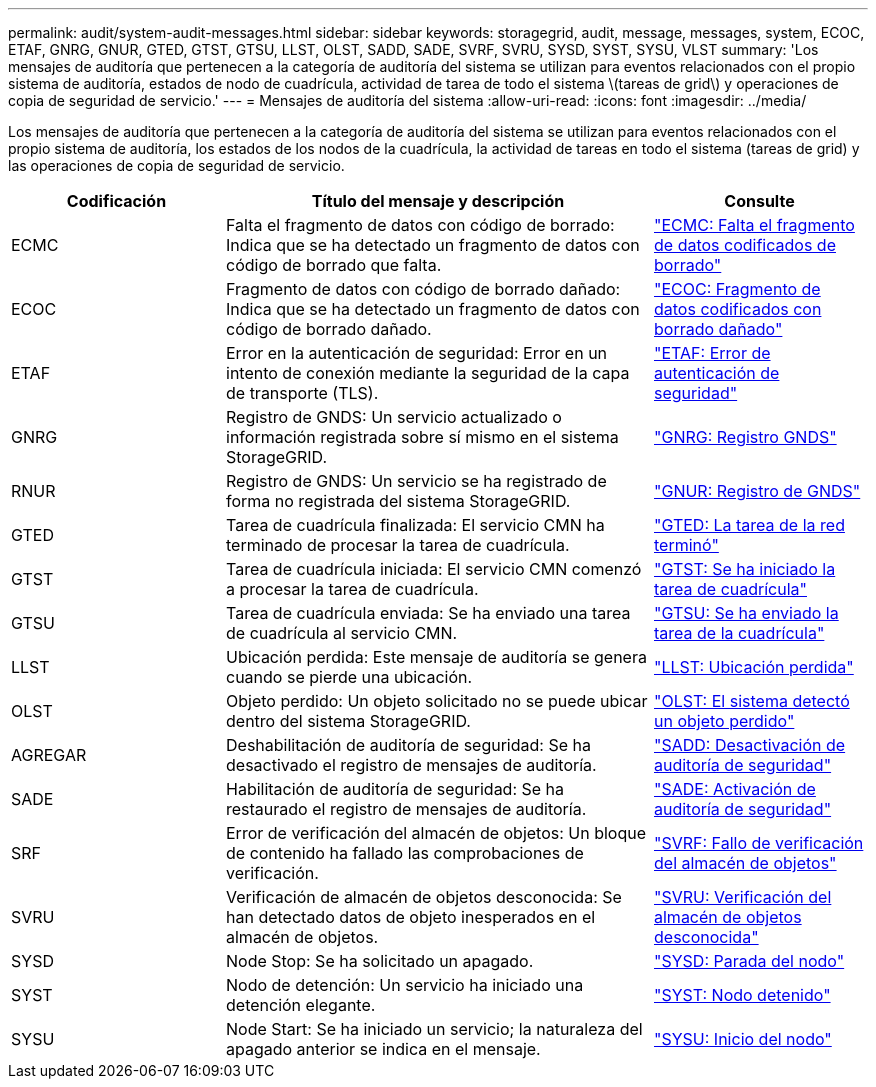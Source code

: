 ---
permalink: audit/system-audit-messages.html 
sidebar: sidebar 
keywords: storagegrid, audit, message, messages, system, ECOC, ETAF, GNRG, GNUR, GTED, GTST, GTSU, LLST, OLST, SADD, SADE, SVRF, SVRU, SYSD, SYST, SYSU, VLST 
summary: 'Los mensajes de auditoría que pertenecen a la categoría de auditoría del sistema se utilizan para eventos relacionados con el propio sistema de auditoría, estados de nodo de cuadrícula, actividad de tarea de todo el sistema \(tareas de grid\) y operaciones de copia de seguridad de servicio.' 
---
= Mensajes de auditoría del sistema
:allow-uri-read: 
:icons: font
:imagesdir: ../media/


[role="lead"]
Los mensajes de auditoría que pertenecen a la categoría de auditoría del sistema se utilizan para eventos relacionados con el propio sistema de auditoría, los estados de los nodos de la cuadrícula, la actividad de tareas en todo el sistema (tareas de grid) y las operaciones de copia de seguridad de servicio.

[cols="1a,2a,1a"]
|===
| Codificación | Título del mensaje y descripción | Consulte 


 a| 
ECMC
 a| 
Falta el fragmento de datos con código de borrado: Indica que se ha detectado un fragmento de datos con código de borrado que falta.
 a| 
link:ecmc-missing-erasure-coded-data-fragment.html["ECMC: Falta el fragmento de datos codificados de borrado"]



 a| 
ECOC
 a| 
Fragmento de datos con código de borrado dañado: Indica que se ha detectado un fragmento de datos con código de borrado dañado.
 a| 
link:ecoc-corrupt-erasure-coded-data-fragment.html["ECOC: Fragmento de datos codificados con borrado dañado"]



 a| 
ETAF
 a| 
Error en la autenticación de seguridad: Error en un intento de conexión mediante la seguridad de la capa de transporte (TLS).
 a| 
link:etaf-security-authentication-failed.html["ETAF: Error de autenticación de seguridad"]



 a| 
GNRG
 a| 
Registro de GNDS: Un servicio actualizado o información registrada sobre sí mismo en el sistema StorageGRID.
 a| 
link:gnrg-gnds-registration.html["GNRG: Registro GNDS"]



 a| 
RNUR
 a| 
Registro de GNDS: Un servicio se ha registrado de forma no registrada del sistema StorageGRID.
 a| 
link:gnur-gnds-unregistration.html["GNUR: Registro de GNDS"]



 a| 
GTED
 a| 
Tarea de cuadrícula finalizada: El servicio CMN ha terminado de procesar la tarea de cuadrícula.
 a| 
link:gted-grid-task-ended.html["GTED: La tarea de la red terminó"]



 a| 
GTST
 a| 
Tarea de cuadrícula iniciada: El servicio CMN comenzó a procesar la tarea de cuadrícula.
 a| 
link:gtst-grid-task-started.html["GTST: Se ha iniciado la tarea de cuadrícula"]



 a| 
GTSU
 a| 
Tarea de cuadrícula enviada: Se ha enviado una tarea de cuadrícula al servicio CMN.
 a| 
link:gtsu-grid-task-submitted.html["GTSU: Se ha enviado la tarea de la cuadrícula"]



 a| 
LLST
 a| 
Ubicación perdida: Este mensaje de auditoría se genera cuando se pierde una ubicación.
 a| 
link:llst-location-lost.html["LLST: Ubicación perdida"]



 a| 
OLST
 a| 
Objeto perdido: Un objeto solicitado no se puede ubicar dentro del sistema StorageGRID.
 a| 
link:olst-system-detected-lost-object.html["OLST: El sistema detectó un objeto perdido"]



 a| 
AGREGAR
 a| 
Deshabilitación de auditoría de seguridad: Se ha desactivado el registro de mensajes de auditoría.
 a| 
link:sadd-security-audit-disable.html["SADD: Desactivación de auditoría de seguridad"]



 a| 
SADE
 a| 
Habilitación de auditoría de seguridad: Se ha restaurado el registro de mensajes de auditoría.
 a| 
link:sade-security-audit-enable.html["SADE: Activación de auditoría de seguridad"]



 a| 
SRF
 a| 
Error de verificación del almacén de objetos: Un bloque de contenido ha fallado las comprobaciones de verificación.
 a| 
link:svrf-object-store-verify-fail.html["SVRF: Fallo de verificación del almacén de objetos"]



 a| 
SVRU
 a| 
Verificación de almacén de objetos desconocida: Se han detectado datos de objeto inesperados en el almacén de objetos.
 a| 
link:svru-object-store-verify-unknown.html["SVRU: Verificación del almacén de objetos desconocida"]



 a| 
SYSD
 a| 
Node Stop: Se ha solicitado un apagado.
 a| 
link:sysd-node-stop.html["SYSD: Parada del nodo"]



 a| 
SYST
 a| 
Nodo de detención: Un servicio ha iniciado una detención elegante.
 a| 
link:syst-node-stopping.html["SYST: Nodo detenido"]



 a| 
SYSU
 a| 
Node Start: Se ha iniciado un servicio; la naturaleza del apagado anterior se indica en el mensaje.
 a| 
link:sysu-node-start.html["SYSU: Inicio del nodo"]

|===